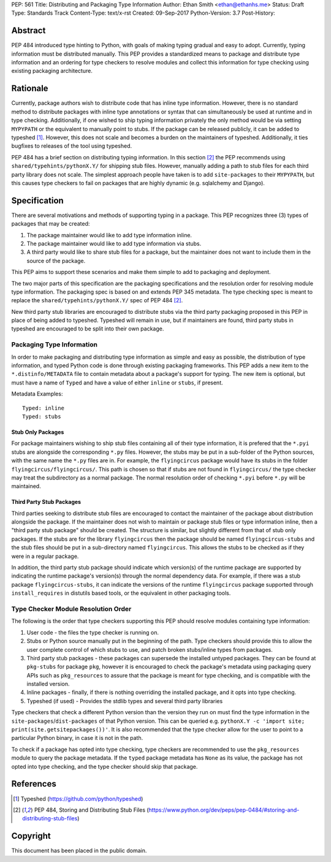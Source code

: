 PEP: 561 
Title: Distributing and Packaging Type Information
Author: Ethan Smith <ethan@ethanhs.me>
Status: Draft
Type: Standards Track
Content-Type: text/x-rst
Created: 09-Sep-2017
Python-Version: 3.7
Post-History: 


Abstract
========

PEP 484 introduced type hinting to Python, with goals of making typing
gradual and easy to adopt. Currently, typing information must be distributed 
manually. This PEP provides a standardized means to package and distribute
type information and an ordering for type checkers to resolve modules and 
collect this information for type checking using existing packaging
architecture.


Rationale
=========

Currently, package authors wish to distribute code that has
inline type information. However, there is no standard method to distribute
packages with inline type annotations or syntax that can simultaneously
be used at runtime and in type checking. Additionally, if one wished to
ship typing information privately the only method would be via setting
``MYPYPATH`` or the equivalent to manually point to stubs. If the package
can be released publicly, it can be added to typeshed [1]_. However, this
does not scale and becomes a burden on the maintainers of typeshed. 
Additionally, it ties bugfixes to releases of the tool using typeshed.

PEP 484 has a brief section on distributing typing information. In this
section [2]_ the PEP recommends using ``shared/typehints/pythonX.Y/`` for
shipping stub files. However, manually adding a path to stub files for each
third party library does not scale. The simplest approach people have taken
is to add ``site-packages`` to their ``MYPYPATH``, but this causes type
checkers to fail on packages that are highly dynamic (e.g. sqlalchemy 
and Django).


Specification
=============

There are several motivations and methods of supporting typing in a package.
This PEP recognizes three (3) types of packages that may be created:

1. The package maintainer would like to add type information inline.

2. The package maintainer would like to add type information via stubs.

3. A third party would like to share stub files for a package, but the
   maintainer does not want to include them in the source of the package.
   
This PEP aims to support these scenarios and make them simple to add to
packaging and deployment.

The two major parts of this specification are the packaging specifications
and the resolution order for resolving module type information. The packaging
spec is based on and extends PEP 345 metadata. The type checking spec is
meant to replace the ``shared/typehints/pythonX.Y/`` spec of PEP 484 [2]_.

New third party stub libraries are encouraged to distribute stubs via the
third party packaging proposed in this PEP in place of being added to 
typeshed. Typeshed will remain in use, but if maintainers are found, third
party stubs in typeshed are encouraged to be split into their own package.

Packaging Type Information
--------------------------
In order to make packaging and distributing type information as simple and
easy as possible, the distribution of type information, and typed Python code
is done through existing packaging frameworks. This PEP adds a new item to the
``*.distinfo/METADATA`` file to contain metadata about a package's support for
typing. The new item is optional, but must have a name of ``Typed`` and have a
value of either ``inline`` or ``stubs``, if present.

Metadata Examples::

    Typed: inline
    Typed: stubs


Stub Only Packages
''''''''''''''''''

For package maintainers wishing to ship stub files containing all of their
type information, it is prefered that the ``*.pyi`` stubs are alongside the
corresponding ``*.py`` files. However, the stubs may be put in a sub-folder
of the Python sources, with the same name the ``*.py`` files are in. For 
example, the ``flyingcircus`` package would have its stubs in the folder
``flyingcircus/flyingcircus/``. This path is chosen so that if stubs are
not found in ``flyingcircus/`` the type checker may treat the subdirectory as
a normal package. The normal resolution order of checking ``*.pyi`` before
``*.py`` will be maintained.

Third Party Stub Packages
'''''''''''''''''''''''''

Third parties seeking to distribute stub files are encouraged to contact the
maintainer of the package about distribution alongside the package. If the
maintainer does not wish to maintain or package stub files or type information
inline, then a "third party stub package" should be created. The structure is
similar, but slightly different from that of stub only packages. If the stubs
are for the library ``flyingcircus`` then the package should be named 
``flyingcircus-stubs`` and the stub files should be put in a sub-directory
named ``flyingcircus``. This allows the stubs to be checked as if they were in
a regular package. 

In addition, the third party stub package should indicate which version(s)
of the runtime package are supported by indicating the runtime package's
version(s) through the normal dependency data. For example, if there was a
stub package ``flyingcircus-stubs``, it can indicate the versions of the
runtime ``flyingcircus`` package supported through ``install_requires``
in distutils based tools, or the equivalent in other packaging tools.

Type Checker Module Resolution Order
------------------------------------

The following is the order that type checkers supporting this PEP should
resolve modules containing type information:

1. User code - the files the type checker is running on.

2. Stubs or Python source manually put in the beginning of the path. Type
   checkers should provide this to allow the user complete control of which
   stubs to use, and patch broken stubs/inline types from packages.

3. Third party stub packages - these packages can supersede the installed
   untyped packages. They can be found at ``pkg-stubs`` for package ``pkg``,
   however it is encouraged to check the package's metadata using packaging
   query APIs such as ``pkg_resources`` to assure that the package is meant
   for type checking, and is compatible with the installed version.

4. Inline packages - finally, if there is nothing overriding the installed
   package, and it opts into type checking.

5. Typeshed (if used) - Provides the stdlib types and several third party
   libraries

Type checkers that check a different Python version than the version they run
on must find the type information in the ``site-packages``/``dist-packages``
of that Python version. This can be queried e.g.
``pythonX.Y -c 'import site; print(site.getsitepackages())'``. It is also recommended
that the type checker allow for the user to point to a particular Python
binary, in case it is not in the path.

To check if a package has opted into type checking, type checkers are
recommended to use the ``pkg_resources`` module to query the package
metadata. If the ``typed`` package metadata has ``None`` as its value, the
package has not opted into type checking, and the type checker should skip
that package.


References
==========
.. [1] Typeshed (https://github.com/python/typeshed)

.. [2] PEP 484, Storing and Distributing Stub Files
   (https://www.python.org/dev/peps/pep-0484/#storing-and-distributing-stub-files)

Copyright
=========

This document has been placed in the public domain.



..
   Local Variables:
   mode: indented-text
   indent-tabs-mode: nil
   sentence-end-double-space: t
   fill-column: 70
   coding: utf-8
   End:

